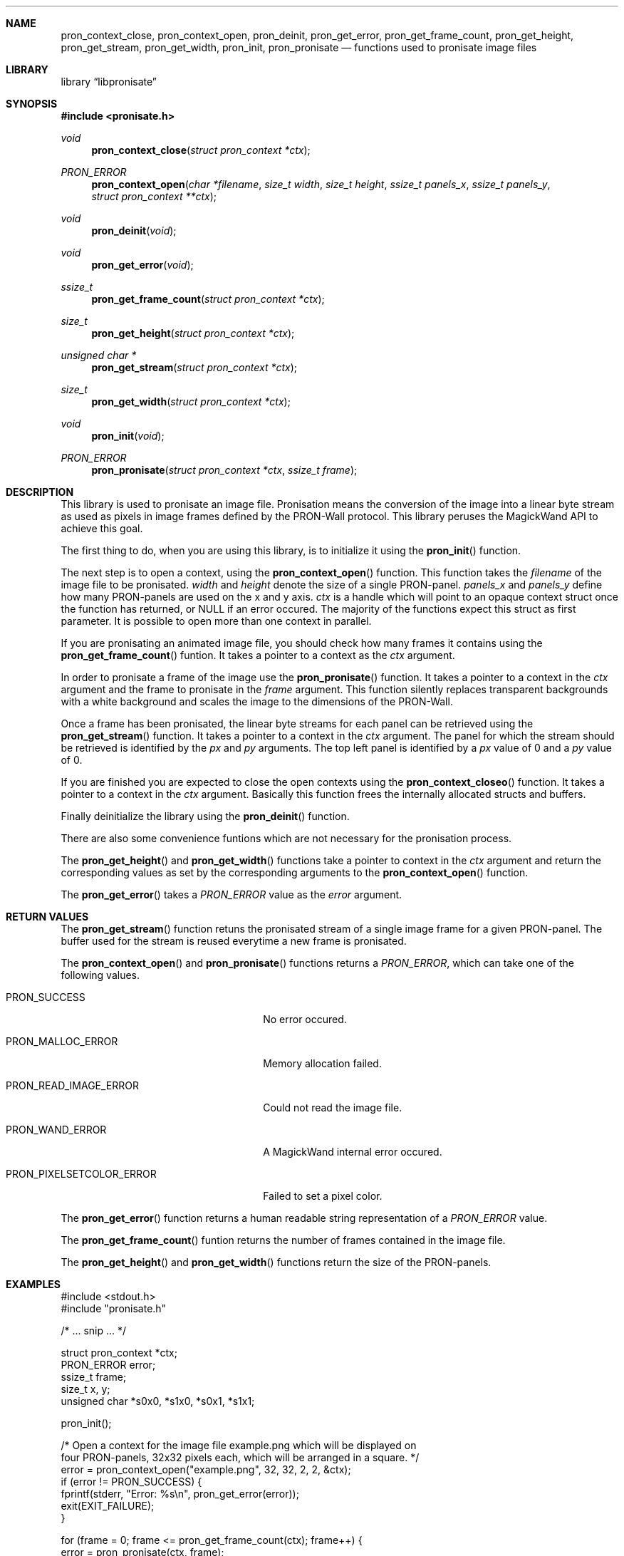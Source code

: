 .Dd July 24, 2012
.Dt LIBPRONISATE 3
.\" .Os
.Sh NAME
.Nm pron_context_close ,
.Nm pron_context_open ,
.Nm pron_deinit ,
.Nm pron_get_error ,
.Nm pron_get_frame_count ,
.Nm pron_get_height ,
.Nm pron_get_stream ,
.Nm pron_get_width ,
.Nm pron_init ,
.Nm pron_pronisate
.Nd "functions used to pronisate image files"
.Sh LIBRARY
.Lb libpronisate
.Sh SYNOPSIS
.In pronisate.h
.Ft void
.Fn pron_context_close "struct pron_context *ctx"
.Ft PRON_ERROR
.Fn pron_context_open "char *filename" "size_t width" "size_t height" "ssize_t panels_x" "ssize_t panels_y" "struct pron_context **ctx"
.Ft void
.Fn pron_deinit "void"
.Ft void
.Fn pron_get_error "void"
.Ft ssize_t
.Fn pron_get_frame_count "struct pron_context *ctx"
.Ft size_t
.Fn pron_get_height "struct pron_context *ctx"
.Ft unsigned char *
.Fn pron_get_stream "struct pron_context *ctx"
.Ft size_t
.Fn pron_get_width "struct pron_context *ctx"
.Ft void
.Fn pron_init "void"
.Ft PRON_ERROR
.Fn pron_pronisate "struct pron_context *ctx" "ssize_t frame"
.Sh DESCRIPTION
This library is used to pronisate an image file.
Pronisation means the conversion of the image into a linear byte stream as
used as pixels in image frames defined by the PRON-Wall protocol.
This library peruses the MagickWand API to achieve this goal.
.Pp
The first thing to do, when you are using this library, is to
initialize it using the
.Fn pron_init
function.
.Pp
The next step is to open a context, using the
.Fn pron_context_open
function.
This function takes the
.Fa filename
of the image file to be pronisated.
.Fa width
and
.Fa height
denote the size of a single PRON-panel.
.Fa panels_x
and
.Fa panels_y
define how many PRON-panels are used on the x and y axis.
.Fa ctx
is a handle which will point to an opaque context struct once the function has
returned, or NULL if an error occured.
The majority of the functions expect this struct as first parameter.
It is possible to open more than one context in parallel.
.Pp
If you are pronisating an animated image file, you should check how many frames
it contains using the
.Fn pron_get_frame_count
funtion.
It takes a pointer to a context as the
.Fa ctx
argument.
.Pp
In order to pronisate a frame of the image use the
.Fn pron_pronisate
function.
It takes a pointer to a context in the
.Fa ctx
argument and the frame to pronisate in the
.Fa frame
argument.
This function silently replaces transparent backgrounds with a white background
and scales the image to the dimensions of the PRON-Wall.
.Pp
Once a frame has been pronisated, the linear byte streams for each panel can be
retrieved using the
.Fn pron_get_stream
function.
It takes a pointer to a context in the
.Fa ctx
argument.
The panel for which the stream should be retrieved is identified by the
.Fa px
and
.Fa py
arguments.
The top left panel is identified by a
.Fa px
value of 0 and a
.Fa py
value of 0.
.Pp
If you are finished you are expected to close the open contexts using the
.Fn pron_context_closeo
function.
It takes a pointer to a context in the
.Fa ctx
argument.
Basically this function frees the internally allocated structs and buffers.
.Pp
Finally deinitialize the library using the
.Fn pron_deinit
function.
.Pp
There are also some convenience funtions which are not necessary for the
pronisation process.
.Pp
The
.Fn pron_get_height
and
.Fn pron_get_width
functions take a pointer to context in the
.Fa ctx
argument and return the corresponding values as set by the corresponding
arguments to the
.Fn pron_context_open
function.
.Pp
The
.Fn pron_get_error
takes a
.Vt PRON_ERROR
value as the
.Fa error
argument.
.Pp
.Sh RETURN VALUES
The
.Fn pron_get_stream
function retuns the pronisated stream of a single image frame for a given
PRON-panel. The buffer used for the stream is reused everytime a new frame is
pronisated.
.Pp
The
.Fn pron_context_open
and
.Fn pron_pronisate
functions returns a
.Vt PRON_ERROR ,
which can take one of the following values.
.Bl -tag -width ".Dv PRON_PIXELSETCOLOR_ERROR"
.It Dv PRON_SUCCESS
No error occured.
.It Dv PRON_MALLOC_ERROR
Memory allocation failed.
.It Dv PRON_READ_IMAGE_ERROR
Could not read the image file.
.It Dv PRON_WAND_ERROR
A MagickWand internal error occured.
.It Dv PRON_PIXELSETCOLOR_ERROR
Failed to set a pixel color.
.El
.Pp
The
.Fn pron_get_error
function returns a human readable string representation of a
.Vt PRON_ERROR
value.
.Pp
The
.Fn pron_get_frame_count
funtion returns the number of frames contained in the image file.
.Pp
The
.Fn pron_get_height
and
.Fn pron_get_width
functions return the size of the PRON-panels.
.Sh EXAMPLES
.Bd -literal
#include <stdout.h>
#include "pronisate.h"

/* ... snip ... */

struct pron_context *ctx;
PRON_ERROR error;
ssize_t frame;
size_t x, y;
unsigned char *s0x0, *s1x0, *s0x1, *s1x1;

pron_init();

/* Open a context for the image file example.png which will be displayed on
   four PRON-panels, 32x32 pixels each, which will be arranged in a square. */
error = pron_context_open("example.png", 32, 32, 2, 2, &ctx);
if (error != PRON_SUCCESS) {
  fprintf(stderr, "Error: %s\en", pron_get_error(error));
  exit(EXIT_FAILURE);
}

for (frame = 0; frame <= pron_get_frame_count(ctx); frame++) {
  error = pron_pronisate(ctx, frame);
  if (error != PRON_SUCCESS) {
    fprintf(stderr, "Error: %s\en", pron_get_error(error));
    exit(EXIT_FAILURE);
  }

  s0x0 = pron_get_stream(ctx, 0, 0);
  s1x0 = pron_get_stream(ctx, 1, 0);
  s0x1 = pron_get_stream(ctx, 0, 1);
  s1x1 = pron_get_stream(ctx, 1, 1);

  /* Do something with the streams. Preferably wrap them in PRON-protocol
     packets and send them to a PRON-wall */
}

pron_context_close(ctx);

pron_deinit();

/* ... snip ... */
.Ed
.Sh SEE ALSO
.Rs
.%T "PRON-Wall Protocol"
.%O RZL1337
.%U https://raumzeitlabor.de/wiki/PRON-Protokoll
.Re
.Sh AUTHORS
This manual page was written by
.An Tobias Rehbein Aq tobias.rehbein@web.de .
.Sh BUGS
The image scaling does not respect aspect ratio.
